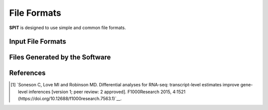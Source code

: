 .. _file-formats:

File Formats
======================

**SPIT** is designed to use simple and common file formats.

.. _input_formats:

Input File Formats
-------------------------

.. csv-table:: **Transcript level counts file (TAB-separated)**
    :file: ../content/csvs/tx_counts.csv
    :header-rows: 1
    :stub-columns: 0
    :caption: Tab-separated file containing the transcript counts for all samples. The rows should correspond to the transcripts, and the columns should represent the samples. The file should include a header with the sample IDs, and a first column with the unique transcript IDs, which must be named "tx_id". We recommend using the "tximport" [#diff_analysis_sonenson]_ package in R with the "scaledTPM" option, but raw counts can also be used.

.. csv-table:: Transcript to gene mapping file (TAB-separated)
    :file: ../content/csvs/tx2gene.csv
    :header-rows: 1
    :stub-columns: 0
    :caption: Tab-separated file that links each transcript ID in the count file to its corresponding gene ID. The first column should contain the transcript IDs and be labeled as "tx_id", while the second column should contain the gene IDs and be labeled as "gene_id".

.. csv-table:: Phenotype data file (TAB-separated)
    :file: ../content/csvs/phenodata.csv
    :header-rows: 1
    :stub-columns: 0
    :caption: Tab-separated file containing all relevant phenotype data. The file should include two columns: "id," which corresponds to the sample IDs, and "condition," which labels the control samples as "0" and the disease group as "1". If you are not conducting a disease analysis, you can label your groups arbitrarily as "0/1". It's essential to ensure that all sample IDs in the phenotype data file match those included in the transcript level counts file. You may provide any additional covariates (age, race, etc.) with distinct column names for confounding control. For any categorical (not numerical) covariates, you should name the corresponding column with the suffix "_cat", as this will signal the program to factorize that covariate. For example, if you have "sex" as one of your covariates and you would like to run the confounding control module, name the column corresponding to "sex" in your pheno data file as "sex_cat".




.. _output_formats:

Files Generated by the Software
---------------------------



References
------------------------

.. [#diff_analysis_sonenson] `Soneson C, Love MI and Robinson MD. Differential analyses for RNA-seq: transcript-level estimates improve gene-level inferences [version 1; peer review: 2 approved]. F1000Research 2015, 4:1521 (https://doi.org/10.12688/f1000research.7563.1)`__.